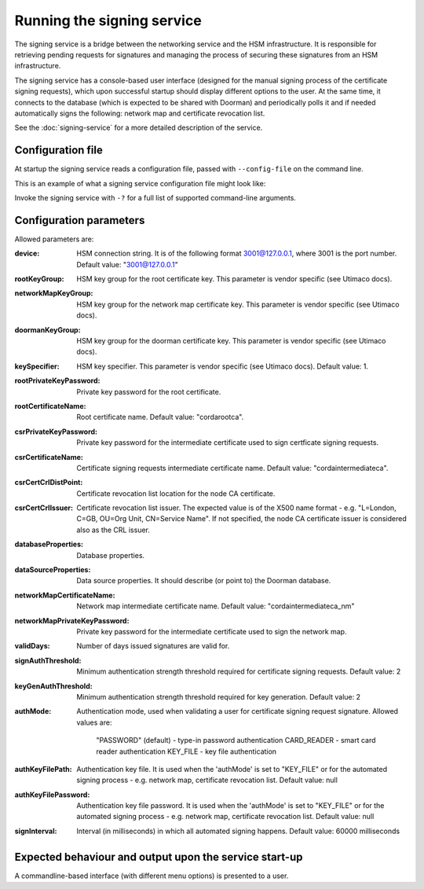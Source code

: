 Running the signing service
===========================

The signing service is a bridge between the networking service and the HSM infrastructure. It is responsible for retrieving
pending requests for signatures and managing the process of securing these signatures from an HSM infrastructure.

The signing service has a console-based user interface (designed for the manual signing process of the certificate signing requests),
which upon successful startup should display different options to the user.
At the same time, it connects to the database (which is expected to be shared with Doorman)
and periodically polls it and if needed automatically signs the following: network map and certificate revocation list.

See the :doc:`signing-service` for a more detailed description of the service.

Configuration file
------------------
At startup the signing service reads a configuration file, passed with ``--config-file`` on the command line.

This is an example of what a signing service configuration file might look like:
    .. literalinclude:: ../../network-management/hsm.conf

Invoke the signing service with ``-?`` for a full list of supported command-line arguments.


Configuration parameters
------------------------
Allowed parameters are:

:device: HSM connection string. It is of the following format 3001@127.0.0.1, where 3001 is the port number.
    Default value: "3001@127.0.0.1"

:rootKeyGroup: HSM key group for the root certificate key. This parameter is vendor specific (see Utimaco docs).

:networkMapKeyGroup: HSM key group for the network map certificate key. This parameter is vendor specific (see Utimaco docs).

:doormanKeyGroup: HSM key group for the doorman certificate key. This parameter is vendor specific (see Utimaco docs).

:keySpecifier: HSM key specifier. This parameter is vendor specific (see Utimaco docs). Default value: 1.

:rootPrivateKeyPassword: Private key password for the root certificate.

:rootCertificateName: Root certificate name. Default value: "cordarootca".

:csrPrivateKeyPassword: Private key password for the intermediate certificate used to sign certficate signing requests.

:csrCertificateName: Certificate signing requests intermediate certificate name. Default value: "cordaintermediateca".

:csrCertCrlDistPoint: Certificate revocation list location for the node CA certificate.

:csrCertCrlIssuer: Certificate revocation list issuer. The expected value is of the X500 name format - e.g. "L=London, C=GB, OU=Org Unit, CN=Service Name".
                   If not specified, the node CA certificate issuer is considered also as the CRL issuer.

:databaseProperties: Database properties.

:dataSourceProperties: Data source properties. It should describe (or point to) the Doorman database.

:networkMapCertificateName: Network map intermediate certificate name. Default value: "cordaintermediateca_nm"

:networkMapPrivateKeyPassword: Private key password for the intermediate certificate used to sign the network map.

:validDays: Number of days issued signatures are valid for.

:signAuthThreshold: Minimum authentication strength threshold required for certificate signing requests.
    Default value: 2

:keyGenAuthThreshold: Minimum authentication strength threshold required for key generation.
    Default value: 2

:authMode: Authentication mode, used when validating a user for certificate signing request signature.
    Allowed values are:
        "PASSWORD" (default) - type-in password authentication
        CARD_READER - smart card reader authentication
        KEY_FILE - key file authentication

:authKeyFilePath: Authentication key file. It is used when the 'authMode' is set to "KEY_FILE"
    or for the automated signing process - e.g. network map, certificate revocation list. Default value: null

:authKeyFilePassword: Authentication key file password. It is used when the 'authMode' is set to "KEY_FILE"
        or for the automated signing process - e.g. network map, certificate revocation list. Default value: null

:signInterval: Interval (in milliseconds) in which all automated signing happens. Default value: 60000 milliseconds

Expected behaviour and output upon the service start-up
-------------------------------------------------------

A commandline-based interface (with different menu options) is presented to a user.